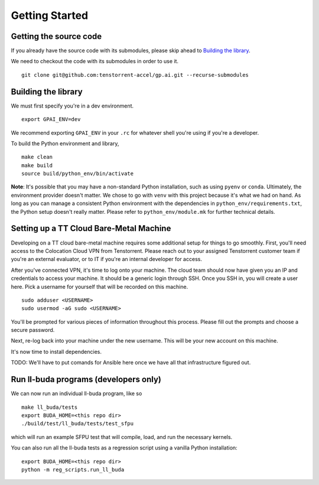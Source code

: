 .. _Getting started for devs:

Getting Started
===============

Getting the source code
-----------------------

If you already have the source code with its submodules, please skip ahead to
`Building the library`_.

We need to checkout the code with its submodules in order to use it.

::

    git clone git@github.com:tenstorrent-accel/gp.ai.git --recurse-submodules

Building the library
--------------------

We must first specify you're in a dev environment.

::

    export GPAI_ENV=dev

We recommend exporting ``GPAI_ENV`` in your ``.rc`` for whatever shell you're
using if you're a developer.

To build the Python environment and library,

::

    make clean
    make build
    source build/python_env/bin/activate

**Note**: It's possible that you may have a non-standard Python installation,
such as using ``pyenv`` or ``conda``. Ultimately, the environment provider
doesn't matter. We chose to go with ``venv`` with this project because it's
what we had on hand. As long as you can manage a consistent Python environment
with the dependencies in ``python_env/requirements.txt``, the Python setup
doesn't really matter. Please refer to ``python_env/module.mk`` for further
technical details.

Setting up a TT Cloud Bare-Metal Machine
----------------------------------------

Developing on a TT cloud bare-metal machine requires some additional setup for
things to go smoothly. First, you'll need access to the Colocation Cloud VPN
from Tenstorrent. Please reach out to your assigned Tenstorrent customer team
if you're an external evaluator, or to IT if you're an internal developer for
access.

After you've connected VPN, it's time to log onto your machine. The cloud team
should now have given you an IP and credentials to access your machine. It
should be a generic login through SSH. Once you SSH in, you will create a user
here. Pick a username for yourself that will be recorded on this machine.

::

    sudo adduser <USERNAME>
    sudo usermod -aG sudo <USERNAME>

You'll be prompted for various pieces of information throughout this process.
Please fill out the prompts and choose a secure password.

Next, re-log back into your machine under the new username. This will be your
new account on this machine.

It's now time to install dependencies.

TODO: We'll have to put comands for Ansible here once we have all that
infrastructure figured out.

Run ll-buda programs (developers only)
--------------------------------------

We can now run an individual ll-buda program, like so

::

    make ll_buda/tests
    export BUDA_HOME=<this repo dir>
    ./build/test/ll_buda/tests/test_sfpu

which will run an example SFPU test that will compile, load, and run the
necessary kernels.

You can also run all the ll-buda tests as a regression script using a vanilla
Python installation:

::

    export BUDA_HOME=<this repo dir>
    python -m reg_scripts.run_ll_buda
